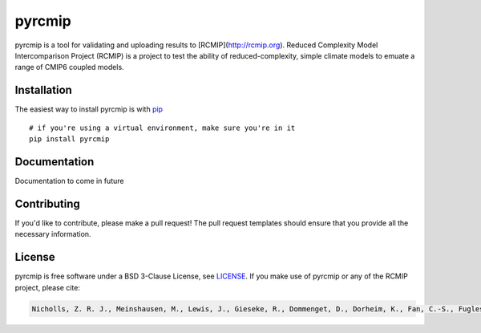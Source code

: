 pyrcmip
=======

.. sec-begin-index

pyrcmip is a tool for validating and uploading results to [RCMIP](http://rcmip.org).  Reduced Complexity Model Intercomparison Project (RCMIP)
is a project to test the ability of  reduced-complexity, simple climate models to emuate a range of CMIP6 coupled models.


.. sec-end-index

Installation
------------

The easiest way to install pyrcmip is with `pip <https://pypi.org/project/pip/>`_

::

  # if you're using a virtual environment, make sure you're in it
  pip install pyrcmip


Documentation
-------------

Documentation to come in future


Contributing
------------

If you'd like to contribute, please make a pull request!
The pull request templates should ensure that you provide all the necessary information.

.. sec-begin-license

License
-------

pyrcmip is free software under a BSD 3-Clause License, see `LICENSE <https://gitlab.com/rcmip/pyrcmip/blob/master/LICENSE>`_. If you
make use of pyrcmip or any of the RCMIP project, please cite:

.. code-block::

    Nicholls, Z. R. J., Meinshausen, M., Lewis, J., Gieseke, R., Dommenget, D., Dorheim, K., Fan, C.-S., Fuglestvedt, J. S., Gasser, T., Golüke, U., Goodwin, P., Kriegler, E., Leach, N. J., Marchegiani, D., Quilcaille, Y., Samset, B. H., Sandstad, M., Shiklomanov, A. N., Skeie, R. B., Smith, C. J., Tanaka, K., Tsutsui, J., and Xie, Z.: Reduced complexity model intercomparison project phase 1: Protocol, results and initial observations, Geosci. Model Dev. Discuss., https://doi.org/10.5194/gmd-2019-375, 2020.

.. sec-end-license